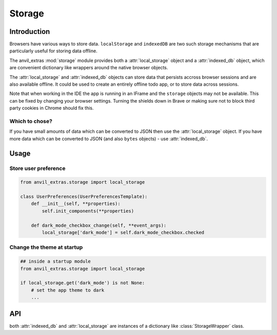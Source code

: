Storage
=======

Introduction
------------
Browsers have various ways to store data. ``localStorage`` and ``indexedDB`` are two such storage mechanisms that are particularly useful for storing data offline.

The anvil_extras :mod:`storage` module provides both a :attr:`local_storage` object and a :attr:`indexed_db` object, which are
convenient dictionary like wrappers around the native browser objects.

The :attr:`local_storage` and :attr:`indexed_db` objects can store data that persists accross browser sessions and are also available offline.
It could be used to create an entirely offline todo app, or to store data across sessions.

Note that when working in the IDE the app is running in an IFrame and the ``storage`` objects may not be available. This can be fixed by changing your browser settings.
Turning the shields down in Brave or making sure not to block third party cookies in Chrome should fix this.


Which to chose?
+++++++++++++++
If you have small amounts of data which can be converted to JSON then use the :attr:`local_storage` object.
If you have more data which can be converted to JSON (and also ``bytes`` objects) - use :attr:`indexed_db`.


Usage
-----

Store user preference
+++++++++++++++++++++

.. code-block:: python

    from anvil_extras.storage import local_storage

    class UserPreferences(UserPreferencesTemplate):
        def __init__(self, **properties):
            self.init_components(**properties)

        def dark_mode_checkbox_change(self, **event_args):
            local_storage['dark_mode'] = self.dark_mode_checkbox.checked


Change the theme at startup
+++++++++++++++++++++++++++

.. code-block:: python

    ## inside a startup module
    from anvil_extras.storage import local_storage

    if local_storage.get('dark_mode') is not None:
        # set the app theme to dark
        ...



API
---

.. class:: StorageWrapper()

   both :attr:`indexed_db` and :attr:`local_storage` are instances of a dictionary like :class:`StorageWrapper` class.

   .. describe:: is_available()

      Check if the storage object is supported. Returns a ``boolean``.

   .. describe:: create_store(name)

      Get or create a ``storage`` object. e.g. ``todo_store = indexed_db.create_store('todos')``. This will create a new storage object inside the browser's ``IndexedDB``.
      The :attr:`indexed_db` object is equivalent to ``indexed_db.create_store('default')``. To explore this further, open up devtools and find ``IndexedDB`` in the Application tab.

   .. describe:: list(store)

      Return a list of all the keys used in the *store*.

   .. describe:: len(store)

      Return the number of items in *store*.

   .. describe:: store[key]

      Return the item of *store* with key *key*.  Raises a :exc:`KeyError` if *key* is
      not in *store*. Raises a :exc:`TypeError` if *key* is not a string.

   .. describe:: store[key] = value

      Set ``store[key]`` to *value*. If the value is not a JSONable data type it may be stored incorrectly. e.g. a ``datetime`` object.
      If storing ``bytes`` objects it is best to use the :attr:`indexed_db` store.

   .. describe:: del store[key]

      Remove ``store[key]`` from *store*.

   .. describe:: key in store

      Return ``True`` if *store* has a key *key*, else ``False``.

   .. describe:: iter(store)

      Return an iterator over the keys of the *store*.  This is a shortcut
      for ``iter(store.keys())``.

   .. method:: clear()

      Remove all items from the :attr:`local storage`.

   .. method:: get(key[, default])

      Return the value for *key* if *key* is in *store*, else *default*.
      If *default* is not given, it defaults to ``None``, so that this method
      never raises a :exc:`KeyError`.

   .. method:: items()

      Return a map iterator of *store*'s ``(key, value)`` pairs.

   .. method:: keys()

      Return a map iterator of :attr:`local storage`'s keys.

   .. method:: pop(key[, default])

      If *key* is in *store*, remove it and return its value, else return
      *default*.  If *default* is not given, it defaults to ``None``, so that this method
      never raises a :exc:`KeyError`.

   .. method:: store(key, value)

      Equivalent to ``store[key] = value``.

   .. method:: update([other])

      Update the *store* with the key/value pairs from *other*, overwriting
      existing keys.  Return ``None``.

      :meth:`update` accepts either a dictionary object or an iterable of
      key/value pairs (as tuples or other iterables of length two).  If keyword
      arguments are specified, *store* is then updated with those
      key/value pairs: ``store.update(red=1, blue=2)``.

   .. method:: values()

      Return a map iterator of *store*'s values.
